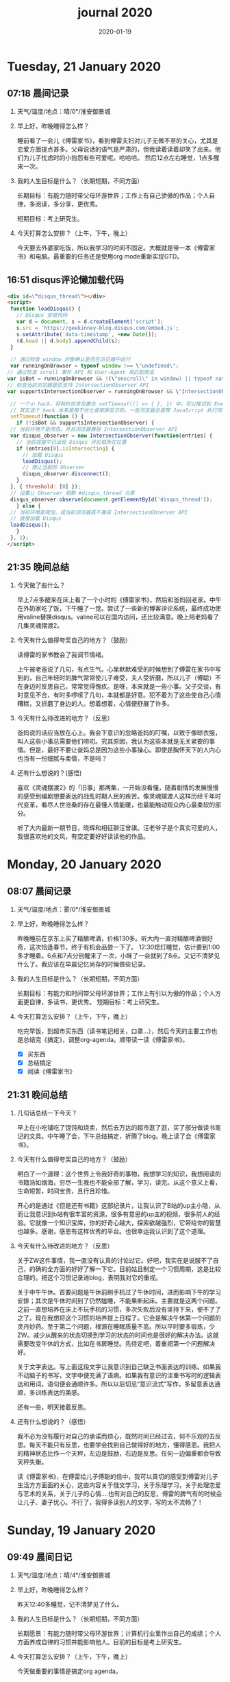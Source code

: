  #+TITLE: journal 2020
#+DATE: 2020-01-19
#+STARTUP: content
#+OPTIONS: toc:t H:2 num:nil

* Tuesday, 21 January 2020
** 07:18 晨间记录
*** 天气/温度/地点：晴/0°/淮安御景城
*** 早上好，昨晚睡得怎么样？
    睡前看了一会儿《傅雷家书》，看到傅雷夫妇对儿子无微不至的关心，尤其是恋爱方面提点甚多。父母说话的语气是严肃的，但我读着读着却笑了出来。他们为儿子忧虑时的小抱怨有些可爱呢。哈哈哈。
然后12点左右睡觉，1点多醒来一次。
*** 我的人生目标是什么？（长期短期，不同方面）
长期目标：有能力随时带父母环游世界；工作上有自己骄傲的作品；个人自律，多阅读，多分享，更优秀。

短期目标：考上研究生。
*** 今天打算怎么安排？（上午，下午，晚上）
今天要去外婆家吃饭，所以我学习的时间不固定。大概就是带一本《傅雷家书》和电脑。最重要的任务还是使用org mode重新实现GTD。
** 16:51 disqus评论懒加载代码

   #+BEGIN_SRC html
   <div id=\"disqus_thread\"></div>
   <script>
    function loadDisqus() {
      // Disqus 安装代码
      var d = document, s = d.createElement('script');
      s.src = 'https://geekinney-blog.disqus.com/embed.js';
      s.setAttribute('data-timestamp', +new Date());
      (d.head || d.body).appendChild(s);
    }

    // 通过检查 window 对象确认是否在浏览器中运行
    var runningOnBrowser = typeof window !== \"undefined\";
   // 通过检查 scroll 事件 API 和 User-Agent 来匹配爬虫
   var isBot = runningOnBrowser && !(\"onscroll\" in window) || typeof navigator !== \"undefined\" && /(gle|ing|ro|msn)bot|crawl|spider|yand|duckgo/i.test(navigator.userAgent);
   // 检查当前浏览器是否支持 IntersectionObserver API
   var supportsIntersectionObserver = runningOnBrowser && \"IntersectionObserver\" in window;

    // 一个小 hack，将耗时任务包裹在 setTimeout(() => { }, 1) 中，可以推迟到 Event Loop 的任务队列中、等待主调用栈清空后才执行，在绝大部分浏览器中都有效
    // 其实这个 hack 本来是用于优化骨架屏显示的。一些浏览器总是等 JavaScript 执行完了才开始页面渲染，导致骨架屏起不到降低 FCP 的优化效果，所以通过 hack 将耗时函数放到骨架屏渲染完成后再进行。
    setTimeout(function () {
      if (!isBot && supportsIntersectionObserver) {
	// 当前环境不是爬虫、并且浏览器兼容 IntersectionObserver API
	var disqus_observer = new IntersectionObserver(function(entries) {
	  // 当前视窗中已出现 Disqus 评论框所在位置
	  if (entries[0].isIntersecting) {
	    // 加载 Disqus
	    loadDisqus();
	    // 停止当前的 Observer
	    disqus_observer.disconnect();
	  }
	}, { threshold: [0] });
	// 设置让 Observer 观察 #disqus_thread 元素
	disqus_observer.observe(document.getElementById('disqus_thread'));
      } else {
	// 当前环境是爬虫、或当前浏览器其不兼容 IntersectionObserver API
	// 直接加载 Disqus
	loadDisqus();
      }
    }, 1);
   </script>
   #+END_SRC
** 21:35 晚间总结
*** 今天做了些什么？
早上7点多醒来在床上看了一个小时的《傅雷家书》，然后和爸妈回老家。中午在外奶家吃了饭，下午睡了一觉。尝试了一些新的博客评论系统，最终成功使用valine替换disqus。valine可以在国内访问，还比较满意。晚上陪老妈看了几集灵魂摆渡2。
*** 今天有什么值得夸奖自己的地方？（鼓励）
读傅雷的家书教会了我调节情绪。

上午被老爸说了几句，有点生气。心里默默难受的时候想到了傅雷在家书中写到的，自己年轻时的脾气常常使儿子难受，夫人受折磨，所以儿子（傅聪）不在身边时反思自己，常常觉得愧疚。是呀，本来就是一些小事。父子交谈，有时意见不合，有时多啰嗦了几句，本就都是好意。犯不着为了这些使自己心情糟糕，又折磨了身边的人。想着想着，心情便舒展了许多。
*** 今天有什么待改进的地方？（反思）
爸妈说的话应当放在心上。我会下意识的忽略爸妈的叮嘱，以致于像晾衣服，叫人这些小事总需要他们唠叨。究其原因，我认为这些本就是无关紧要的事情。但是，最好不要让爸妈总是因为这些小事操心。即使是胸怀天下的人内心也当有一份细腻与柔情，不是吗？
*** 还有什么想说的？(感悟)
    喜欢《灵魂摆渡2》的「旧事」那两集，一开始没看懂，随着剧情的发展慢慢的感受到编剧想要表达的战乱时期人民的疾苦。像灵魂摆渡人这样历经千年时代变革，看尽人世沧桑的存在最懂人情能暖，也最能触动观众内心最柔软的部分。

听了大内最新一期节目，晓辉和相征聊汪曾祺。汪老爷子是个真实可爱的人，我很喜欢他的文风，有空定要好好读读他的作品。
* Monday, 20 January 2020
** 08:07 晨间记录
*** 天气/温度/地点：雾/0°/淮安御景城
*** 早上好，昨晚睡得怎么样？
    昨晚睡前在京东上买了精酿啤酒，价格130多。听大内一直对精酿啤酒很好奇，这次恰逢春节，终于有机会品尝一下了。
    12:30熄灯睡觉，估计要到1:00多才睡着。6点和7点分别醒来了一次，小眯了一会就到了8点。又记不清梦见什么了。我应该在早晨记忆尚存的时候做些记录。
*** 我的人生目标是什么？（长期短期，不同方面）
    长期目标：有能力和时间带父母环游世界；工作上有引以为傲的作品；个人方面更自律，多读书，更优秀。
    短期目标：考上研究生。
*** 今天打算怎么安排？（上午，下午，晚上）
    吃完早饭，到超市买东西（读书笔记相关，口罩...），然后今天的主要工作也是总结完《搞定》，调整org-agenda。顺带读一读《傅雷家书》。
    * [X] 买东西
    * [X] 总结搞定
    * [X] 阅读《傅雷家书》

** 21:31 晚间总结
*** 几句话总结一下今天？
    早上在小吃铺吃了馄饨和烧卖，然后去万达的超市逛了逛，买了部分做读书笔记的文具。中午睡了会，下午总结搞定，折腾了blog。晚上读了会《傅雷家书》。
*** 今天有什么值得夸奖自己的地方？（鼓励）
    明白了一个道理：这个世界上令我好奇的事物，我想学习的知识，我想阅读的书籍浩如烟海，穷尽一生我也不能全部了解，学习，读完。从这个意义上看，生命短暂，时间宝贵，且行且珍惜。

开心的是通过《但是还有书籍》这部纪录片，让我认识了B站的up主小隐，从而让我意识到b站有很丰富的资源，很多有意思的up主的视频，很多前人的经验。它就像一个知识宝库，你的好奇心越大，探索欲越强烈，它带给你的智慧也越多。感谢，感恩有这样优秀的平台。也很幸运我认识到了这个道理。
*** 今天有什么待改进的地方？（反思）
    关于ZW这件事情，我一直没有认真的讨论过它。好吧，我实在是说服不了自己，的确的全方面的好好了解一下它。目前姑且制定一个习惯周期，这是比较合理的。把这个习惯记录进blog，表明我对它的重视。

关于中午午休。首要问题是午休前刷手机过了午休时间，进而影响下午的学习安排；其次是午休时间到了仍然瞌睡，不能果断起床。主要就是这两个问题。
之前一直想培养在床上不玩手机的习惯，多次失败后没有坚持下来，便不了了之了。现在我想将这个习惯的培养提上日程了。它会是解决午休第一个问题的灵丹妙药。至于第二个问题，根源在睡眠质量不高。所以平时要多锻炼，少ZW。减少从醒来的状态切换到学习的状态的时间也是很好的解决办法。这就需要改变午休的方式，比如在书房睡觉。先待定吧，着重把第一个问题解决好。

关于文字表达。写上面这段文字让我意识到自己缺乏书面表达的训练。如果我不动脑子的书写，文字中便充满了语病。如果我有意识的注重书写时的逻辑表达和用词，语句便会通顺许多。所以以后切忌“意识流式”写作，多留意表达通顺，多训练表达的美感。

还有一些，明天接着反思。

*** 还有什么想说的？（感悟）
    我不必为没有履行对自己的承诺而烦心，既然时间已经过去，何不乐观的去反思。每天不能只有反思，也要学会找到自己做得好的地方，懂得感恩。我把人的精神状态比作一个天秤，左边是鼓励，右边是反思。任何一边偏重都会导致天秤失衡。

读《傅雷家书》，在傅雷给儿子傅聪的信中，我可以真切的感受到傅雷对儿子生活方方面面的关心，这些内容关于俄文学习，关于乐理学习，关于处理恋爱与艺术的关系，关于儿子的心情....也有对自己的反思，傅雷的脾气有的时候会让儿子、妻子忧心。不行了，我得多读别人的文字，写的太不流畅了！
* Sunday, 19 January 2020
** 09:49 晨间日记
*** 天气/温度/地点：晴/4°/淮安御景城
*** 早上好，昨晚睡得怎么样？
    昨天12:40多睡觉，记不清梦见了什么。
*** 我的人生目标是什么？（长期短期，不同方面）
    长期愿景：有能力随时带父母环游世界；计算机行业里作出自己的成绩；个人方面养成自律的习惯并能影响他人。目前的目标是考上研究生。
*** 今天打算怎么安排？（上午，下午，晚上）
    今天做重要的事情是搞定org agenda。

*** 几句话总结一下今天？
    上午整理《搞定》笔记，中午吃了蛋炒饭，看完了《但是还有书籍》，了解了B站的up主小隐。下午睡了一觉，跑步30min，3.5km。晚上折腾blog，将org-journal导出到blog。晚上洗了澡，回来买了份“章福元”吃。
*** 今天最大的收获是什么？（鼓励）
    看了小隐一期关于做读书笔记的视频，了解了读书的仪式感：布置一个优雅的环境，用一些小道具，冲一杯热咖啡...
*** 有什么有待改进的地方？（反思）
    我感觉自己又陷入了那个怪圈：一旦一开始没有做好，接下来就会全盘皆输。早上没有按照预期的时间起床，接下来一天的时间就荒废了。这是一种很不好的做法。破局的办法是培养一些好的习惯，像晨间日记一样。习惯就是那些即使一天的状况再再糟糕，也要能雷打不动去做事情。培养了这些好的习惯（无论是长期的还是短期的），起码能保证自己的心情不那么糟糕。

    举几个例子：不知道要做什么的时候，看书！早上起来出去慢跑个几公里（前提是起早点）！傍晚按时跑步！中午不要在床上睡觉！
    另一个方面，我得认识到这几天糟糕的情绪与状态的根源：没有兑现自己的承诺。每天我都在晨间日记里面写下今天要做的事情，但是当自己没有履行承诺时，便会产生消极情绪。这种消极情绪持续积累便让人忘了GTD。所有以后我每天只列出一件最重要的事情，其余的培养成习惯，剩下的做一步看一步。我不知道这么做是否合理，但对我来说是有效的。
** 15:00 看完《但是还有书籍》有感
   看完《但是还有书籍》和小隐的一期视频后，我有一种深深的焦虑感。焦虑于我没能在自己前20年的人生里与阅读为伴，没能在阅读的世界里开拓眼界，汲取知识，培养素养，学会表达。如果我能像小隐一样5岁便能在书籍的海洋中遨游，在知识的圣殿里流连忘返，此刻的我一定不会是此刻的我。我的心境，我的思考方式，对待生活的态度，我的人生观、价值观都会有很大的不同。这个世界没有如果，幸好我遇见阅读还不算太晚。

始终让我意难平的是小隐的手账视频介绍自己在英国游学的经历。这种带着朝圣的心境在他国参观，享受自然最纯粹的洗涤，异国他乡的求学的心境与情结在我的脑海中挥之不去。我向往这样的生活。可能，当我到了那个环境时就没了此番的憧憬，但此刻的心情实在是令人难以平复。总结就是在面对优秀的人时，内心会产生愧疚感。对平时自己浪费了很多的时间而后悔。
